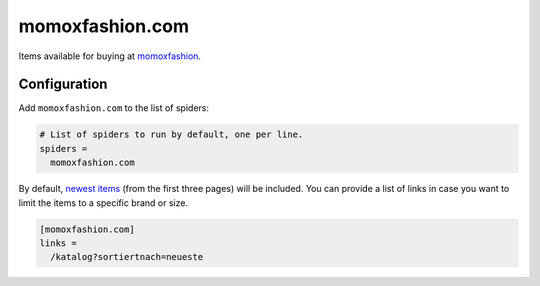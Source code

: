.. _spider_momoxfashion.com:

momoxfashion.com
----------------
Items available for buying at `momoxfashion <https://www.momoxfashion.com>`_.

Configuration
~~~~~~~~~~~~~
Add ``momoxfashion.com`` to the list of spiders:

.. code-block:: ini

   # List of spiders to run by default, one per line.
   spiders =
     momoxfashion.com

By default, `newest items <https://www.momoxfashion.com/katalog?sortiertnach=neueste>`_
(from the first three pages) will be included. You can provide a list of links
in case you want to limit the items to a specific brand or size.

.. code-block:: ini

   [momoxfashion.com]
   links =
     /katalog?sortiertnach=neueste
